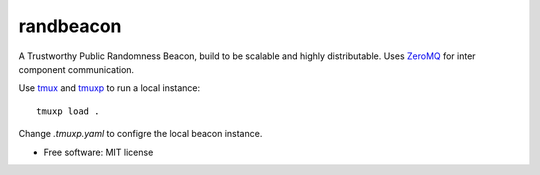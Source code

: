 ==========
randbeacon
==========

A Trustworthy Public Randomness Beacon, build to be scalable and highly distributable.
Uses ZeroMQ_ for inter component communication.

Use tmux_ and tmuxp_ to run a local instance::

    tmuxp load .

Change `.tmuxp.yaml` to configre the local beacon instance.

* Free software: MIT license


.. _ZeroMQ: https://zeromq.org
.. _tmux: https://github.com/tmux/tmux
.. _tmuxp: https://tmuxp.git-pull.com
